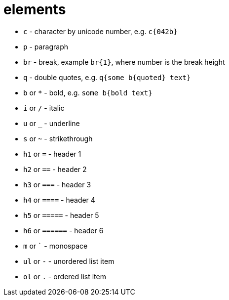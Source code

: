 = elements

- `c` - character by unicode number, e.g. `c{042b}`
- `p` - paragraph
- `br` - break, example `br{1}`, where number is the break height
- `q` - double quotes, e.g. `q{some b{quoted} text}`
- `b` or `*` - bold, e.g. `some b{bold text}`
- `i` or `/` - italic
- `u` or `_` - underline
- `s` or `~` - strikethrough
- `h1` or `=` - header 1
- `h2` or `==` - header 2
- `h3` or `===` - header 3
- `h4` or `====` - header 4
- `h5` or `=====` - header 5
- `h6` or `======` - header 6
- `m` or `{backtick}` - monospace
- `ul` or `-` - unordered list item
- `ol` or `.` - ordered list item
